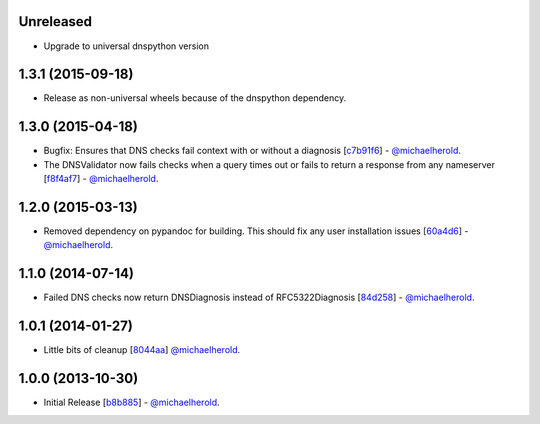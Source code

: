Unreleased
----------

- Upgrade to universal dnspython version

1.3.1 (2015-09-18)
------------------

- Release as non-universal wheels because of the dnspython dependency.

1.3.0 (2015-04-18)
------------------

- Bugfix: Ensures that DNS checks fail context with or without
  a diagnosis [`c7b91f6`_] - `@michaelherold`_.
- The DNSValidator now fails checks when a query times out or fails to
  return a response from any nameserver [`f8f4af7`_] - `@michaelherold`_.

.. _c7b91f6: https://github.com/michaelherold/pyIsEmail/commit/c7b91f64b87b88a501628bb73cc6777b10e45ba5
.. _f8f4af7: https://github.com/michaelherold/pyIsEmail/commit/f8f4af7b4b2441c81a442f41b977ce8780f129a4

1.2.0 (2015-03-13)
------------------

- Removed dependency on pypandoc for building. This should fix any user
  installation issues [`60a4d6`_] - `@michaelherold`_.

.. _60a4d6: https://github.com/michaelherold/pyIsEmail/commit/60a4d65906736593a6c2547065ad0d5b0024aaec

1.1.0 (2014-07-14)
------------------

- Failed DNS checks now return DNSDiagnosis instead of RFC5322Diagnosis [`84d258`_] - `@michaelherold`_.

.. _84d258: https://github.com/michaelherold/pyIsEmail/commit/84d2581ef7dd7b222ae21bee0692a618a073e9c2

1.0.1 (2014-01-27)
------------------

- Little bits of cleanup [`8044aa`_] `@michaelherold`_.

.. _8044aa: https://github.com/michaelherold/pyIsEmail/commit/8044aa1132ecf7ebb6d7c72719d6ebb239cb3eba

1.0.0 (2013-10-30)
------------------

- Initial Release [`b8b885`_]  - `@michaelherold`_.

.. _@michaelherold: https://github.com/michaelherold
.. _b8b885: https://github.com/michaelherold/pyIsEmail/commit/b8b88598a244a48db8f00ff7d9860f09f984b7e1
